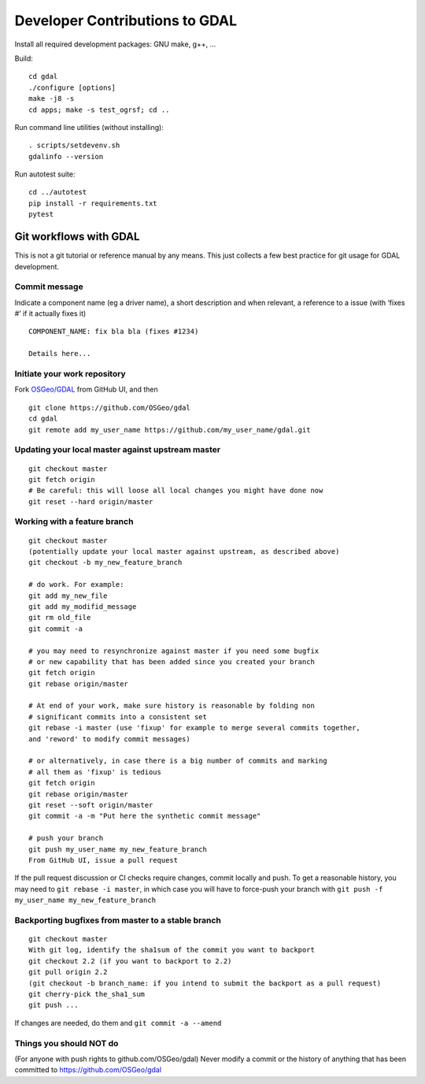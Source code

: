 .. _developer_contribution:

======================================
Developer Contributions to GDAL
======================================

Install all required development packages: GNU make, g++, …

Build:

::

   cd gdal
   ./configure [options]
   make -j8 -s
   cd apps; make -s test_ogrsf; cd ..

Run command line utilities (without installing):

::

   . scripts/setdevenv.sh
   gdalinfo --version

Run autotest suite:

::

   cd ../autotest
   pip install -r requirements.txt
   pytest

Git workflows with GDAL
--------------------------------------------------------------------------------

This is not a git tutorial or reference manual by any means. This just
collects a few best practice for git usage for GDAL development.

Commit message
++++++++++++++++++++++++++++++++++++++++++++++++++++++++++++++++++++++++++++++++

Indicate a component name (eg a driver name), a short description and
when relevant, a reference to a issue (with ‘fixes #’ if it actually
fixes it)

::

   COMPONENT_NAME: fix bla bla (fixes #1234)

   Details here...

Initiate your work repository
++++++++++++++++++++++++++++++++++++++++++++++++++++++++++++++++++++++++++++++++

Fork `OSGeo/GDAL <https://github.com/OSGeo/gdal>`__ from GitHub UI, and then

::

   git clone https://github.com/OSGeo/gdal
   cd gdal
   git remote add my_user_name https://github.com/my_user_name/gdal.git

Updating your local master against upstream master
++++++++++++++++++++++++++++++++++++++++++++++++++++++++++++++++++++++++++++++++

::

   git checkout master
   git fetch origin
   # Be careful: this will loose all local changes you might have done now
   git reset --hard origin/master

Working with a feature branch
++++++++++++++++++++++++++++++++++++++++++++++++++++++++++++++++++++++++++++++++

::

   git checkout master
   (potentially update your local master against upstream, as described above)
   git checkout -b my_new_feature_branch

   # do work. For example:
   git add my_new_file
   git add my_modifid_message
   git rm old_file
   git commit -a

   # you may need to resynchronize against master if you need some bugfix
   # or new capability that has been added since you created your branch
   git fetch origin
   git rebase origin/master

   # At end of your work, make sure history is reasonable by folding non
   # significant commits into a consistent set
   git rebase -i master (use 'fixup' for example to merge several commits together,
   and 'reword' to modify commit messages)

   # or alternatively, in case there is a big number of commits and marking
   # all them as 'fixup' is tedious
   git fetch origin
   git rebase origin/master
   git reset --soft origin/master
   git commit -a -m "Put here the synthetic commit message"

   # push your branch
   git push my_user_name my_new_feature_branch
   From GitHub UI, issue a pull request

If the pull request discussion or CI checks require
changes, commit locally and push. To get a reasonable history, you may
need to ``git rebase -i master``, in which case you will have to
force-push your branch with
``git push -f my_user_name my_new_feature_branch``

Backporting bugfixes from master to a stable branch
++++++++++++++++++++++++++++++++++++++++++++++++++++++++++++++++++++++++++++++++

::

   git checkout master
   With git log, identify the sha1sum of the commit you want to backport
   git checkout 2.2 (if you want to backport to 2.2)
   git pull origin 2.2
   (git checkout -b branch_name: if you intend to submit the backport as a pull request)
   git cherry-pick the_sha1_sum
   git push ...

If changes are needed, do them and ``git commit -a --amend``

Things you should NOT do
++++++++++++++++++++++++++++++++++++++++++++++++++++++++++++++++++++++++++++++++

(For anyone with push rights to github.com/OSGeo/gdal) Never modify a
commit or the history of anything that has been committed to
https://github.com/OSGeo/gdal
